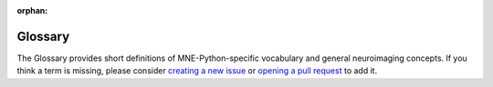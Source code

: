 :orphan:

.. _glossary:

Glossary
========

The Glossary provides short definitions of MNE-Python-specific vocabulary and
general neuroimaging concepts. If you think a term is missing, please consider
`creating a new issue`_ or `opening a pull request`_ to add it.

.. glossary::


    annotations
        An annotation is defined by an onset, a duration, and a string
        description. It can contain information about the experiments, but
        also details on signals marked by a human: bad data segments,
        sleep scores, sleep events (spindles, K-complex) etc.
        An :class:`Annotations` object is a container of multiple annotations.
        See :class:`Annotations` page for the API of the corresponding
        object class and :ref:`tut-annotations`
        for a tutorial on how to manipulate such objects.

    BEM
        BEM is the acronym for boundary element method or boundary element
        model. Both are related to the forward model computation and more
        specifically the definion of the conductor model. The
        boundary element model consists of surfaces such as the inner skull,
        outer skull and outer skin (a.k.a. scalp) that define compartments
        of tissues of the head. You can compute the BEM surfaces with
        :func:`mne.bem.make_watershed_bem` or :func:`mne.bem.make_flash_bem`.
        See :ref:`tut-forward` for usage demo.

    channels
        Channels refer to MEG sensors, EEG electrodes or any extra electrode
        or sensor such as EOG, ECG or sEEG, ECoG etc. Channels usually have
        a type, such as gradiometer, and a unit, such as Tesla/Meter that
        is used in the code base, e.g. for plotting.

    dipole
        See :term:`equivalent current dipole`.

    epochs
        Epochs (sometimes called "trials" in other software packages) are
        equal-length spans of data extracted from raw continuous data. Usually,
        epochs are extracted around stimulus events or subject responses,
        though sometimes sequential or overlapping epochs are extracted (e.g.,
        for analysis of resting-state activity). See :class:`Epochs` for the
        API of the corresponding object class, and :ref:`tut-epochs-class` for
        a narrative overview.

    equivalent current dipole
        An equivalent current dipole (ECD) is an approximate representation of
        post-synaptic activity in a small region of cortex. The intracellular
        currents that give rise to measurable EEG/MEG signals are thought to
        originate in populations of cortical pyramidal neurons aligned
        perpendicularly to the cortical surface. Because the length of such
        current sources is very small relative to the distance between the
        cortex and the EEG/MEG sensors, the fields measured by the techniques
        are well-approximated by (i.e., "equivalent" to) fields generated by
        idealized point sources (dipoles) located on the cortical surface.

    events
        Events correspond to specific time points in raw data; e.g.,
        triggers, experimental condition events, etc. MNE represents events with
        integers that are stored in numpy arrays of shape (n_events, 3). Such arrays
        are classically obtained from a trigger channel, also referred to as
        stim channel.

    evoked
        Evoked data are obtained by averaging epochs. Typically, an evoked object
        is constructed for each subject and each condition, but it can also be
        obtained by averaging a list of evoked over different subjects.
        See :class:`EvokedArray` for the API of the corresponding
        object class, and :ref:`tut-evoked-class` for a narrative overview.

    first_samp
        The :attr:`~mne.io.Raw.first_samp` attribute of :class:`~mne.io.Raw`
        objects is an integer representing the number of time samples that
        passed between the onset of the hardware acquisition system and the
        time when data started to be recorded to disk. This approach to sample
        numbering is a peculiarity of VectorView MEG systems, but for
        consistency it is present in all :class:`~mne.io.Raw` objects
        regardless of the source of the data. In other words,
        :attr:`~mne.io.Raw.first_samp` will be ``0`` in :class:`~mne.io.Raw`
        objects loaded from non-VectorView data files.

    forward solution
        The forward solution (abbr. ``fwd``) is a linear operator capturing the
        relationship between each dipole location in the :term:`source space`
        and the corresponding field distribution measured by the sensors (AKA,
        the "lead field matrix"). Calculating a forward solution requires a
        conductivity model of the head, encapsulating the geometry and
        electrical conductivity of the different tissue compartments (see
        :term:`boundary element model <BEM>` and
        :class:`mne.bem.ConductorModel`).

    GFP
        Global Field Power (abbr. ``GFP``) is a measure of the (non-)uniformity
        of the electromagnetic field at the sensors. It is typically calculated
        as the standard deviation of the sensor values at each time point; thus
        it is a one-dimensional time series capturing the spatial variability
        of the signal across sensor locations.

    HPI
        Head position indicators (abbr. ``HPI``, or sometimes ``cHPI`` for
        *continuous* head position indicators) are small coils attached to a
        subject's head during MEG acquisition. Each coil emits a sinusoidal
        signal of a different frequency, which is picked up by the MEG sensors
        and can be used to infer the head position. With cHPI, the sinusoidal
        signals are typically set at frequencies above any neural signal of
        interest, and thus can be removed after head position correction via
        low-pass filtering.

    info
        Also called ``measurement info``, it is a collection of metadata regarding
        a Raw, Epochs or Evoked object; e.g.,
        channel locations and types, sampling frequency,
        preprocessing history such as filters ...
        See :ref:`tut-info-class` for a narrative overview.

    inverse operator
        The inverse operator is an :math:`M \times N` matrix (:math:`M` source
        locations by :math:`N` sensors) that, when applied to the sensor
        signals, yields estimates of the brain activity that gave rise to the
        observed sensor signals. Inverse operators are available for the linear
        inverse methods MNE, dSPM, sLORETA and eLORETA.

    label
        A :class:`Label` refers to a region in the cortex, also often called
        a region of interest (ROI) in the literature.

    montage
        EEG channel names and the relative positions of the sensor w.r.t. the scalp.
        See :class:`~channels.Montage` for the API of the corresponding object
        class.

    morphing
        Morphing refers to the operation of transferring source estimates from
        one anatomy to another. It is commonly referred as realignment in fMRI
        literature. This operation is necessary for group studies.
        See :ref:`ch_morph` for more details.

    pick
        An integer that is the index of a channel in the measurement info.
        It allows to obtain the information on a channel in the list of channels
        available in ``info['chs']``.

    projector
        A projector (abbr. ``proj``), also referred to as Signal Space
        Projection (SSP), defines
        a linear operation applied spatially to EEG or MEG data. You can see
        this as a matrix multiplication that reduces the rank of the data by
        projecting it to a lower dimensional subspace. Such a projection
        operator is applied to both the data and the forward operator for
        source localization. Note that EEG average referencing can be done
        using such a projection operator. It is stored in the measurement
        info in ``info['projs']``.

    raw
        It corresponds to continuous data (preprocessed or not). One typically
        manipulates raw data when reading recordings in a file on disk.
        See :class:`~io.RawArray` for the API of the corresponding
        object class, and :ref:`tut-raw-class` for a narrative overview.

    selection (abbr. sel)
        A set of picks. E.g., all sensors included in a Region of Interest.

    source estimates (abbr. ``stc``)
        Source estimates, commonly referred to as STC (Source Time Courses),
        are obtained from source localization methods,
        such as dSPM, sLORETA, LCMV or MxNE.
        It contains the amplitudes of the sources over time.
        An STC object only stores the amplitudes of activations but
        not the locations of the sources. To get access to the locations
        you need to have the source space used to compute the forward
        operator.
        See :class:`SourceEstimate`, :class:`VolSourceEstimate`
        :class:`VectorSourceEstimate`, :class:`MixedSourceEstimate`,
        for the API of the corresponding object classes.

    source space
        A source space (abbr. ``src``) specifies where in the brain one wants
        to estimate the
        source amplitudes. It corresponds to locations of a set of
        candidate equivalent current dipoles (ECD). MNE mostly works
        with source spaces defined on the cortical surfaces estimated
        by FreeSurfer from a T1-weighted MRI image. See
        :ref:`tut-forward` to read on
        how to compute a forward operator on a source space.
        See :class:`SourceSpaces` for the API of the corresponding
        object class.

    stim channel
        A stim channel, a.k.a. trigger channel, is a channel that encodes
        events during the recording. It is typically a channel that is usually
        zero and takes positive values when something happens (such as the
        onset of a stimulus, or a subject response). Stim channels are often
        prefixed with ``STI`` to distinguish them from other channel types. See
        :ref:`stim-channel-defined` for more details.

    trans
        A coordinate frame affine transformation, usually between the Neuromag head
        coordinate frame and the MRI Surface RAS coordinate frame used by Freesurfer.


.. LINKS

.. _`creating a new issue`:
   https://github.com/mne-tools/mne-python/issues/new?template=glossary.md
.. _`opening a pull request`:
   https://github.com/mne-tools/mne-python/pull/new/master
